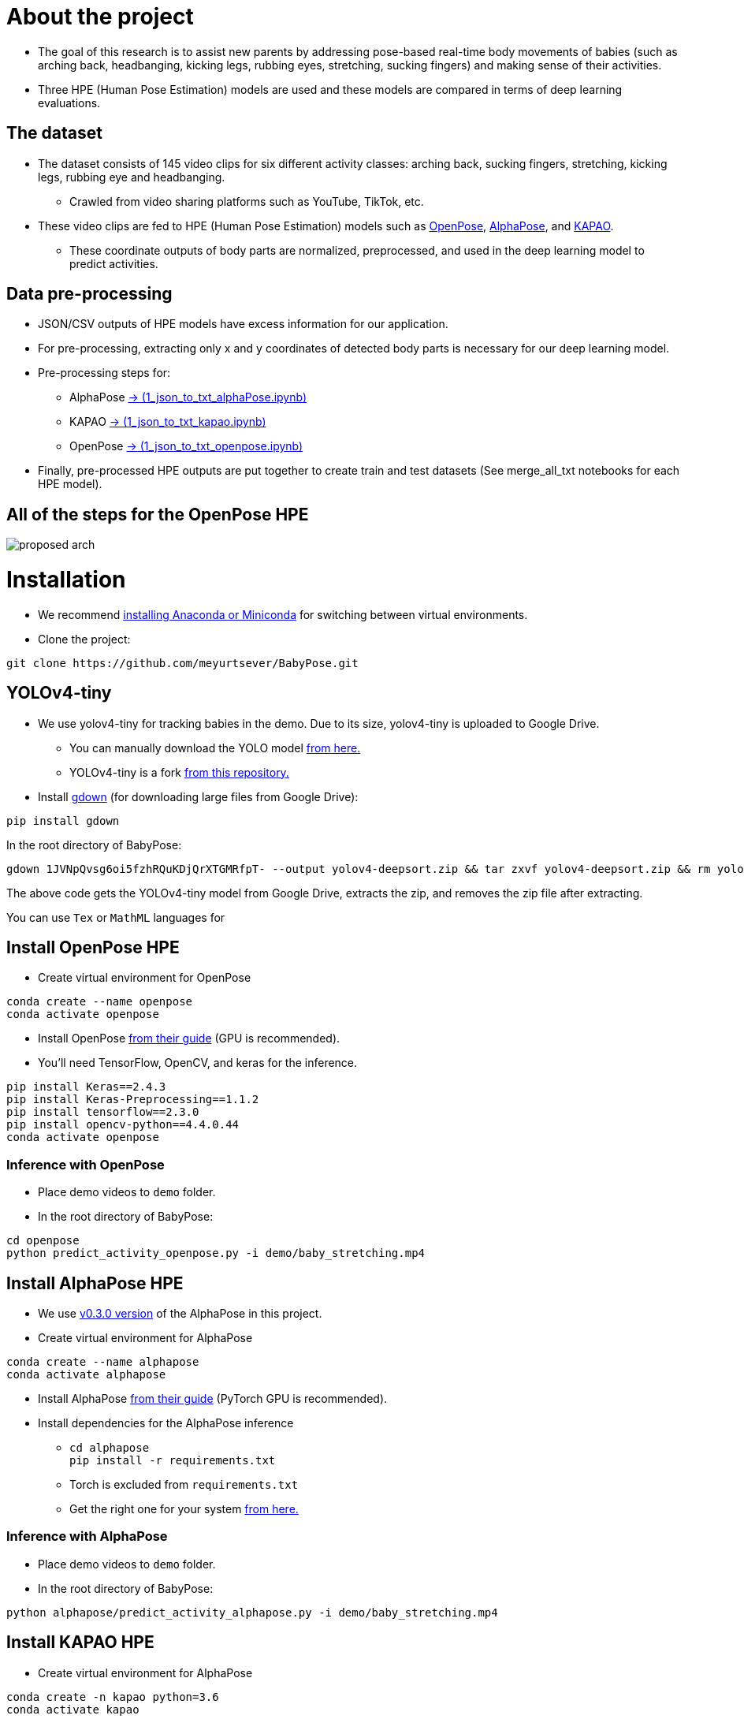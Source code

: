 = About the project

* The goal of this research is to assist new parents by addressing pose-based real-time body movements of babies (such as arching back, headbanging, kicking legs, rubbing eyes, stretching, sucking fingers) and making sense of their activities.

* Three HPE (Human Pose Estimation) models are used and these models are compared in terms of deep learning evaluations.

== The dataset

* The dataset consists of 145 video clips for six different activity classes: arching back, sucking fingers, stretching, kicking legs, rubbing eye and headbanging.

** Crawled from video sharing platforms such as YouTube, TikTok, etc.

* These video clips are fed to HPE (Human Pose Estimation) models such as https://github.com/CMU-Perceptual-Computing-Lab/openpose[OpenPose, role=external,window=_blank], https://github.com/MVIG-SJTU/AlphaPose/tree/pytorch[AlphaPose, role=external,window=_blank], and https://github.com/wmcnally/kapao[KAPAO, role=external,window=_blank].

** These coordinate outputs of body parts are normalized, preprocessed, and used in the deep learning model to predict activities.

== Data pre-processing

* JSON/CSV outputs of HPE models have excess information for our application.

* For pre-processing, extracting only x and y coordinates of detected body parts is necessary for our deep learning model.

* Pre-processing steps for:

** AlphaPose https://github.com/meyurtsever/BabyPose/blob/main/alphapose/1_json_to_txt_alphaPose.ipynb[-> (1_json_to_txt_alphaPose.ipynb),role=external,window=_blank]

** KAPAO https://github.com/meyurtsever/BabyPose/blob/main/kapao/1_json_to_txt_kapao.ipynb[-> (1_json_to_txt_kapao.ipynb),role=external,window=_blank]

** OpenPose https://github.com/meyurtsever/BabyPose/blob/main/openpose/1_json_to_txt_openpose.ipynb[-> (1_json_to_txt_openpose.ipynb),role=external,window=_blank]

* Finally, pre-processed HPE outputs are put together to create train and test datasets (See merge_all_txt notebooks for each HPE model).

== All of the steps for the OpenPose HPE

image::figures/proposed_arch.png[]

= Installation

* We recommend https://docs.conda.io/projects/conda/en/latest/user-guide/install/index.html[installing Anaconda or Miniconda,role=external,window=_blank] for switching between virtual environments.

* Clone the project:
[source,bash]
----
git clone https://github.com/meyurtsever/BabyPose.git
----

== YOLOv4-tiny

* We use yolov4-tiny for tracking babies in the demo. Due to its size, yolov4-tiny is uploaded to Google Drive.
** You can manually download the YOLO model https://drive.google.com/uc?id=1JVNpQvsg6oi5fzhRQuKDjQrXTGMRfpT-[from here.,role=external,window=_blank] +
** YOLOv4-tiny is a fork https://github.com/theAIGuysCode/yolov4-deepsort[from this repository.,role=external,window=_blank]

* Install https://github.com/wkentaro/gdown[gdown,role=external,window=_blank]  (for downloading large files from Google Drive):
[source,bash]
----
pip install gdown
----

In the root directory of BabyPose: +
[source,bash]
----
gdown 1JVNpQvsg6oi5fzhRQuKDjQrXTGMRfpT- --output yolov4-deepsort.zip && tar zxvf yolov4-deepsort.zip && rm yolov4-deepsort.zip
----
The above code gets the YOLOv4-tiny model from Google Drive, extracts the zip, and removes the zip file after extracting. +

You can use `Tex` or `MathML` languages for

== Install OpenPose HPE

* Create virtual environment for OpenPose
[source,bash]
----
conda create --name openpose
conda activate openpose
----
* Install OpenPose https://github.com/CMU-Perceptual-Computing-Lab/openpose#installation[from their guide,role=external,window=_blank]  (GPU is recommended).
* You'll need TensorFlow, OpenCV, and keras for the inference.
[source,bash]
----
pip install Keras==2.4.3
pip install Keras-Preprocessing==1.1.2
pip install tensorflow==2.3.0
pip install opencv-python==4.4.0.44
conda activate openpose
----

=== Inference with OpenPose

* Place demo videos to `demo` folder. +
* In the root directory of BabyPose:

[source,bash]
----
cd openpose
python predict_activity_openpose.py -i demo/baby_stretching.mp4
----

== Install AlphaPose HPE

* We use https://github.com/MVIG-SJTU/AlphaPose/tree/pytorch[ v0.3.0 version,role=external,window=_blank] of the AlphaPose in this project.

* Create virtual environment for AlphaPose
[source,bash]
----
conda create --name alphapose
conda activate alphapose
----
* Install AlphaPose https://github.com/MVIG-SJTU/AlphaPose/tree/pytorch#installation[from their guide,role=external,window=_blank]  (PyTorch GPU is recommended).
* Install dependencies for the AlphaPose inference
** `cd alphapose` + 
`pip install -r requirements.txt`
** Torch is excluded from `requirements.txt`
** Get the right one for your system https://pytorch.org/get-started/previous-versions/[from here.,role=external,window=_blank]

=== Inference with AlphaPose

* Place demo videos to `demo` folder. +
* In the root directory of BabyPose:

[source,bash]
----
python alphapose/predict_activity_alphapose.py -i demo/baby_stretching.mp4
----

== Install KAPAO HPE

* Create virtual environment for AlphaPose
[source,bash]
----
conda create -n kapao python=3.6
conda activate kapao
----

* Install KAPAO https://github.com/wmcnally/kapao#setup[from their guide,role=external,window=_blank]  (PyTorch GPU is recommended).
* Install dependencies for the KAPAO inference
** `cd kapao` + 
`pip install -r requirements.txt`
** Torch is excluded from `requirements.txt`

=== Inference with KAPAO

* Place demo videos to `demo` folder. +
* In the root directory of BabyPose:

[source,bash]
----
cd kapao
python predict_activity_kapao.py -i demo/baby_stretching.mp4
----
